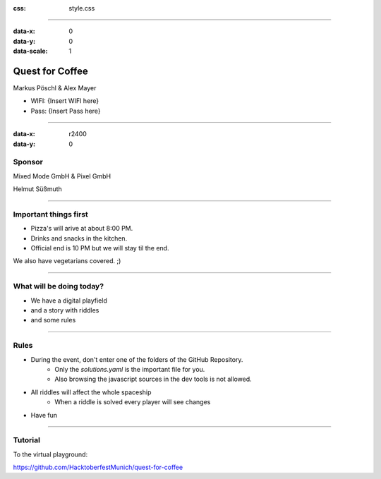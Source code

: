 :css: style.css

.. title:: Quest for Coffee

----

:data-x: 0
:data-y: 0
:data-scale: 1

.. image:: images/quest-for-coffee.png

Quest for Coffee
================

Markus Pöschl & Alex Mayer


* WIFI: {Insert WIFI here}
* Pass: {Insert Pass here}

----

:data-x: r2400
:data-y: 0

.. image:: images/MM-logo.svg
   :height: 260px
   
.. image:: images/P-logo.svg
   :height: 260px

Sponsor
-------

Mixed Mode GmbH & Pixel GmbH

Helmut Süßmuth

----

.. image:: images/menu.png

Important things first
----------------------

* Pizza's will arive at about 8:00 PM.
* Drinks and snacks in the kitchen.
* Official end is 10 PM but we will stay til the end.

We also have vegetarians covered. ;)

----

.. image:: images/quest-for-coffee.png

What will be doing today?
-------------------------

* We have a digital playfield

* and a story with riddles

* and some rules

----

.. image:: images/rules.jpg

Rules
-----

* During the event, don't enter one of the folders of the GitHub Repository.
   * Only the `solutions.yaml` is the important file for you.
   * Also browsing the javascript sources in the dev tools is not allowed.
* All riddles will affect the whole spaceship
   * When a riddle is solved every player will see changes
* Have fun

----

.. image:: images/questions.jpg

Tutorial
--------

To the virtual playground:

https://github.com/HacktoberfestMunich/quest-for-coffee